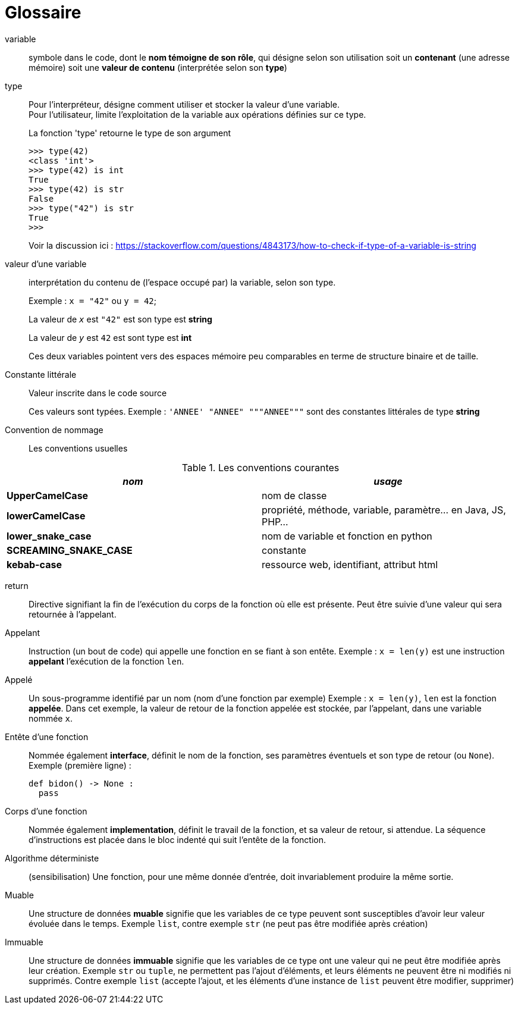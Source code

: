 = Glossaire

[glossary]

variable::
 symbole dans le code, dont le *nom témoigne de son rôle*, qui désigne selon son utilisation soit un *contenant* (une adresse mémoire) soit une *valeur de contenu* (interprétée selon son *type*)

type::
 Pour l'interpréteur, désigne comment utiliser et stocker la valeur d'une variable.
 +
Pour l'utilisateur, limite l'exploitation de la variable aux opérations définies sur ce type.
+
.La fonction 'type' retourne le type de son argument 
[source, python]
----
>>> type(42)
<class 'int'>
>>> type(42) is int
True
>>> type(42) is str
False
>>> type("42") is str
True
>>> 
----
+
Voir la discussion ici : https://stackoverflow.com/questions/4843173/how-to-check-if-type-of-a-variable-is-string

valeur d'une variable:: interprétation du contenu de (l'espace occupé par) la variable, selon son type.
+
Exemple : `x = "42"` ou `y = 42`;
+
La valeur de `_x_` est `"42"` est son type est *string*
+
La valeur de `_y_` est `42` est sont type est *int*
+
Ces deux variables pointent vers des espaces mémoire peu comparables en terme de structure binaire et de taille.

Constante littérale::
 Valeur inscrite dans le code source
+
Ces valeurs sont typées. Exemple : `'ANNEE' "ANNEE" """ANNEE"""` sont des constantes littérales de type *string*

Convention de nommage::
 Les conventions usuelles

.Les conventions courantes
[frame=all]
|===
|_nom_| _usage_

|*UpperCamelCase*| nom de classe
|*lowerCamelCase*| propriété, méthode, variable, paramètre... en Java, JS, PHP...
|*lower_snake_case*| nom de variable et fonction en python
|*SCREAMING_SNAKE_CASE*| constante
|*kebab-case*| ressource web, identifiant, attribut html
|===

return::
 Directive signifiant la fin de l'exécution du corps de la fonction où elle est présente. Peut être suivie d'une valeur qui sera retournée à l'appelant.

Appelant::
  Instruction (un bout de code) qui appelle une fonction en se fiant à son entête.
  Exemple : `x = len(y)` est une instruction *appelant* l'exécution de la fonction `len`.

Appelé::
  Un sous-programme identifié par un nom (nom d'une fonction par exemple)
Exemple : `x = len(y)`, `len` est la fonction *appelée*. Dans cet exemple, la valeur de retour de la fonction appelée est stockée, par l'appelant, dans une variable nommée `x`.

Entête d'une fonction::
  Nommée également *interface*, définit le nom de la fonction, ses paramètres éventuels et son type de retour (ou `None`).
   Exemple (première ligne) :
+
[source, python, n]
----
def bidon() -> None :
  pass
----

Corps d'une fonction::
 Nommée également *implementation*, définit le travail de la fonction, et sa valeur de retour, si attendue. La séquence d'instructions est placée dans le bloc indenté qui suit l'entête de la fonction.

Algorithme déterministe::
(sensibilisation) Une fonction, pour une même donnée d'entrée, doit invariablement produire la même sortie.

Muable::
 Une structure de données *muable* signifie que les variables de ce type peuvent sont susceptibles d'avoir leur valeur évoluée dans le temps. Exemple `list`, contre exemple `str` (ne peut pas être modifiée après création)

Immuable::
 Une structure de données *immuable* signifie que les variables de ce type ont une valeur qui ne peut être modifiée après leur création. Exemple `str` ou `tuple`, ne permettent pas l'ajout d'éléments, et leurs éléments ne peuvent être ni modifiés ni supprimés. Contre exemple `list` (accepte l'ajout, et les éléments d'une instance de `list` peuvent être modifier, supprimer)

